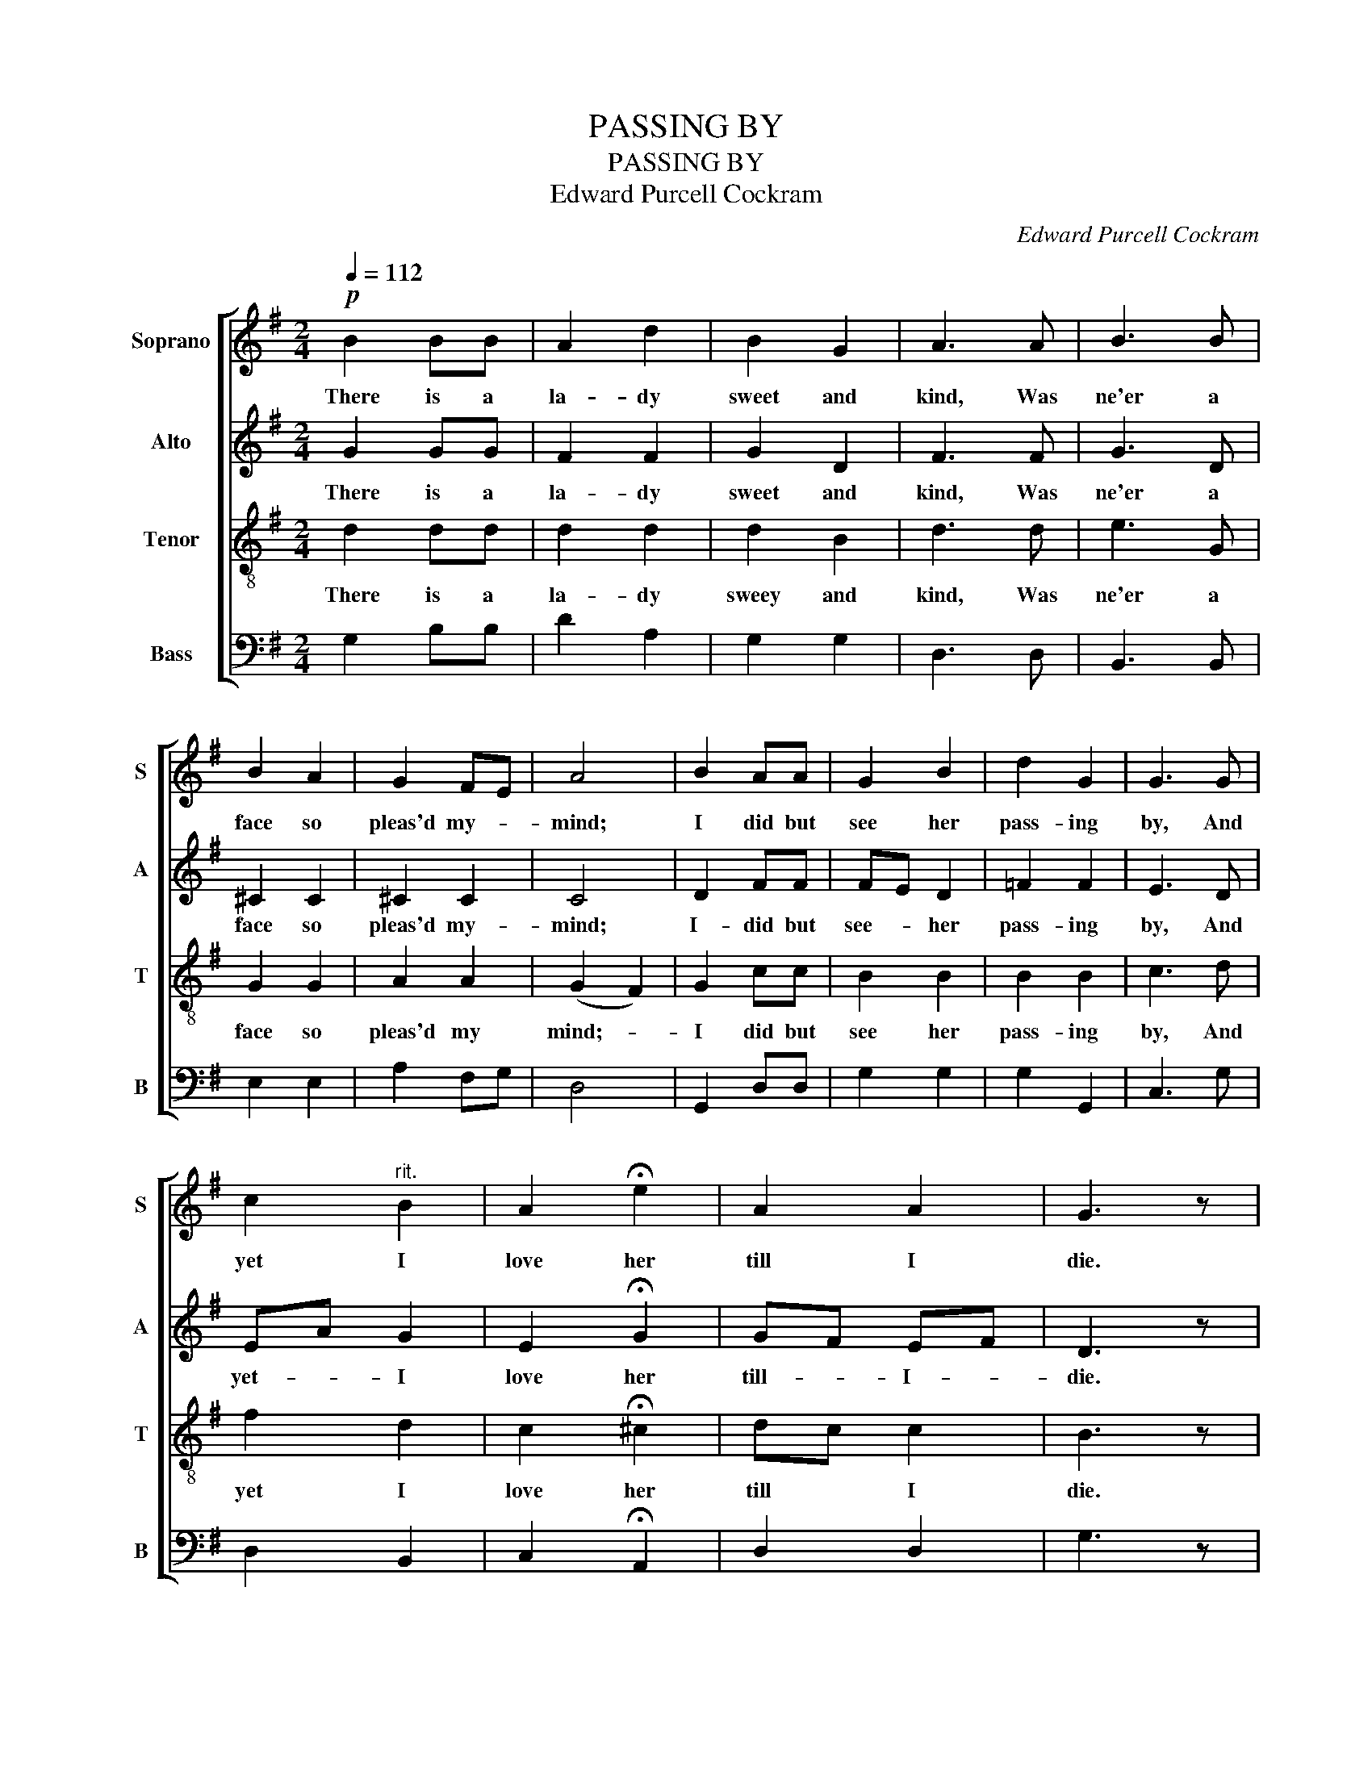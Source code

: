 X:1
T:PASSING BY
T:PASSING BY
T:Edward Purcell Cockram
C:Edward Purcell Cockram
%%score [ 1 2 3 4 ]
L:1/8
Q:1/4=112
M:2/4
K:G
V:1 treble nm="Soprano" snm="S"
V:2 treble nm="Alto" snm="A"
V:3 treble-8 nm="Tenor" snm="T"
V:4 bass nm="Bass" snm="B"
V:1
!p! B2 BB | A2 d2 | B2 G2 | A3 A | B3 B | B2 A2 | G2 FE | A4 | B2 AA | G2 B2 | d2 G2 | G3 G | %12
w: There is a|la- dy|sweet and|kind, Was|ne'er a|face so|pleas'd my- *|mind;|I did but|see her|pass- ing|by, And|
 c2"^rit." B2 | A2 !fermata!e2 | A2 A2 | G3 z |!mf! B2 BB | A2 d2 | B2 G2 | A3 A | B3 B | B2 A2 | %22
w: yet I|love her|till I|die.|Her grace- ful|mo- tion,|her sweet|smile, Her|wit, her|voice, my|
 G2 FE | A4 | B2 AA | G2 B2 | d2 G2 | G3 G | c2"^rit." B2 | A2 !fermata!e2 | A2 A2 | G3 z | %32
w: heart be- *|guile;|My heart be-|guile, I|know not|why, And|yet I|love her|till I|die.|
!mp! B2 BB | A2 d2 | B2 G2 | A3 A | B3 B | B2 A2 | G2 FE | A4 |!mf! B2 AA | G2 B2 | d2 G2 | G3 G | %44
w: Cu- pid is|wing- ed|and doth|range Her|coun- try|so my|love doth- *|change;|But change she|earth or|change she|sky, Yet|
"^rit." c2 B2 | A2 !fermata!g2 |!p! A2 A2 | G3 z |] %48
w: I will|love her|till I|die.|
V:2
 G2 GG | F2 F2 | G2 D2 | F3 F | G3 D | ^C2 C2 | ^C2 C2 | C4 | D2 FF | FE D2 | =F2 F2 | E3 D | %12
w: There is a|la- dy|sweet and|kind, Was|ne'er a|face so|pleas'd my-|mind;|I- did but|see- * her|pass- ing|by, And|
 EA G2 | E2 !fermata!G2 | GF EF | D3 z | G2 GG | F2 F2 | G2 D2 | F3 F | G3 D | ^C2 C2 | ^C2 C2 | %23
w: yet- * I|love her|till- * I- *|die.|Her grace- ful|mo- tion,|her sweet|smile, Her|wit, her|voice, my|heart be-|
 C4 | D2 FF | FE D2 | =F2 F2 | E3 D | EA G2 | E2 !fermata!G2 | GF EF | D3 z | B,C DE | FG BA | %34
w: guile;|My heart be-|guile,- * I|know not|why, And|yet- * I|love her|till- * I- *|die.|Cu- * pid- *|wing- * ed- *|
 GF ED | (E F2) F | GA GF | EF GF | E2 A,^C | (G2 F2) | GF CC | EF GA | BG ED | E3 D | CE GE | %45
w: and- * doth- *|range- * Her|coun- * try- *|so- * my- *|love doth- *|change;- *|But- * change she|earth- * or- *|change- * she- *|sky, Yet|I- * will- *|
 G2 !fermata!A2 | GF EF | D3 z |] %48
w: love her|till- * I- *|die.|
V:3
 d2 dd | d2 d2 | d2 B2 | d3 d | e3 G | G2 G2 | A2 A2 | (G2 F2) | G2 cc | B2 B2 | B2 B2 | c3 d | %12
w: There is a|la- dy|sweey and|kind, Was|ne'er a|face so|pleas'd my|mind;- *|I did but|see her|pass- ing|by, And|
 f2 d2 | c2 !fermata!^c2 | dc c2 | B3 z | d2 dd | d2 d2 | d2 B2 | d3 d | e3 G | G2 G2 | A2 A2 | %23
w: yet I|love her|till * I|die.|Her grace- ful|mo- tion,|her sweet|smile, Her|wit, her|voice, my|heart be-|
 (G2 F2) | G2 cc | B2 B2 | B2 B2 | c3 d | f2 d2 | c2 !fermata!^c2 | dc c2 | B3 z | z4 | z4 | z4 | %35
w: guile;- *|My heart be-|guile, I|know not|why, And|yet I|love her|till- * I|die.||||
 z2 z d | d2 d2 | ^c2 c2 | ^cA c2 | d4 | d2 fd | B2 d2 | =f2 B2 | c3 B | A2 d2 | c2 !fermata!^c2 | %46
w: Her|coun- try|so my|love- * doth|change;|But change she|earth or|change she|sky, Yet|I will|love her|
 dc c2 | B3 z |] %48
w: till- * I|die.|
V:4
 G,2 B,B, | D2 A,2 | G,2 G,2 | D,3 D, | B,,3 B,, | E,2 E,2 | A,2 F,G, | D,4 | G,,2 D,D, | G,2 G,2 | %10
 G,2 G,,2 | C,3 G, | D,2 B,,2 | C,2 !fermata!A,,2 | D,2 D,2 | G,3 z | G,2 B,B, | D2 A,2 | G,2 G,2 | %19
 D,3 D, | B,,3 B,, | E,2 E,2 | A,2 F,G, | D,4 | G,,2 D,D, | G,2 G,2 | G,2 G,,2 | C,3 G, | %28
 D,2 B,,2 | C,2 !fermata!A,,2 | D,2 D,2 | G,3 z | z4 | z4 | z4 | z4 | z4 | z4 | z4 | z4 | %40
 G,,2 D,F, | G,2 G,2 | G,,2 G,2 | C,3 G, | F,2 G,2 | C,2 !fermata!A,,2 | D,2 D,2 | [G,,G,]3 z |] %48

